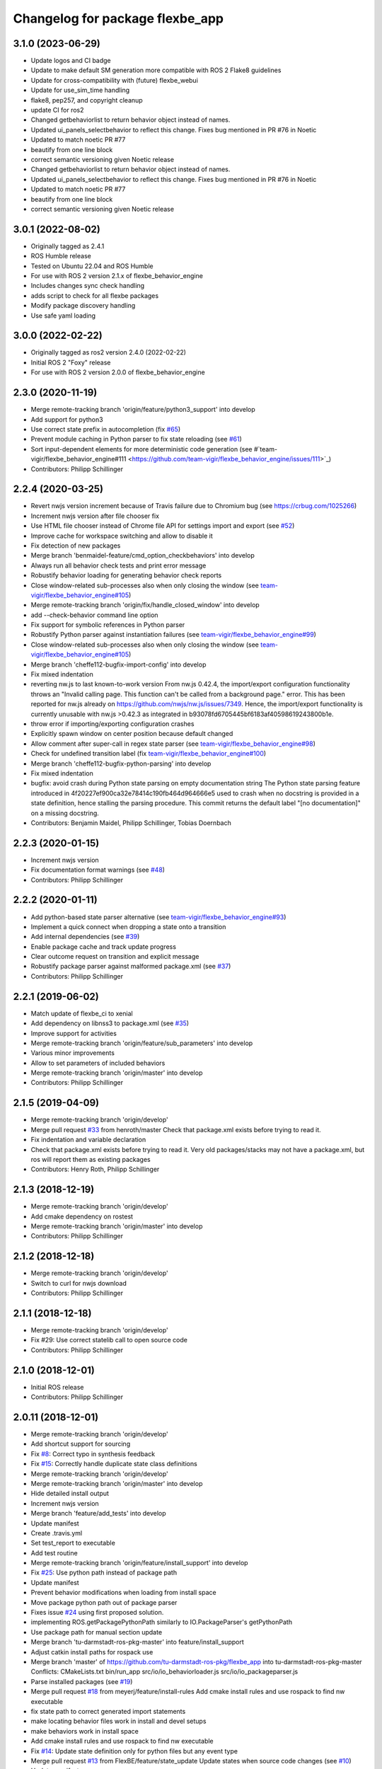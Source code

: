 ^^^^^^^^^^^^^^^^^^^^^^^^^^^^^^^^
Changelog for package flexbe_app
^^^^^^^^^^^^^^^^^^^^^^^^^^^^^^^^
3.1.0 (2023-06-29)
------------------
* Update logos and CI badge
* Update to make default SM generation more compatible with ROS 2 Flake8 guidelines
* Update for cross-compatibility with (future) flexbe_webui
* Update for use_sim_time handling
* flake8, pep257, and copyright cleanup
* update CI for ros2
* Changed getbehaviorlist to return behavior object instead of names. 
* Updated ui_panels_selectbehavior to reflect this change. Fixes bug mentioned in PR #76 in Noetic
* Updated to match noetic PR #77
* beautify from one line block
* correct semantic versioning given Noetic release
* Changed getbehaviorlist to return behavior object instead of names. 
* Updated ui_panels_selectbehavior to reflect this change. Fixes bug mentioned in PR #76 in Noetic
* Updated to match noetic PR #77
* beautify from one line block
* correct semantic versioning given Noetic release

3.0.1 (2022-08-02)
------------------
* Originally tagged as 2.4.1
* ROS Humble release
* Tested on Ubuntu 22.04 and ROS Humble
* For use with ROS 2 version 2.1.x of flexbe_behavior_engine
* Includes changes sync check handling
* adds script to check for all flexbe packages
* Modify package discovery handling
* Use safe yaml loading

3.0.0 (2022-02-22)
------------------
* Originally tagged as ros2 version 2.4.0 (2022-02-22)
* Initial ROS 2 "Foxy" release
* For use with ROS 2 version 2.0.0 of flexbe_behavior_engine

2.3.0 (2020-11-19)
------------------
* Merge remote-tracking branch 'origin/feature/python3_support' into develop
* Add support for python3
* Use correct state prefix in autocompletion
  (fix `#65 <https://github.com/FlexBE/flexbe_app/issues/65>`_)
* Prevent module caching in Python parser to fix state reloading
  (see `#61 <https://github.com/FlexBE/flexbe_app/issues/61>`_)
* Sort input-dependent elements for more deterministic code generation
  (see #`team-vigir/flexbe_behavior_engine#111 <https://github.com/team-vigir/flexbe_behavior_engine/issues/111>`_)
* Contributors: Philipp Schillinger

2.2.4 (2020-03-25)
------------------
* Revert nwjs version increment because of Travis failure due to Chromium bug
  (see https://crbug.com/1025266)
* Increment nwjs version after file chooser fix
* Use HTML file chooser instead of Chrome file API for settings import and export
  (see `#52 <https://github.com/FlexBE/flexbe_app/issues/52>`_)
* Improve cache for workspace switching and allow to disable it
* Fix detection of new packages
* Merge branch 'benmaidel-feature/cmd_option_checkbehaviors' into develop
* Always run all behavior check tests and print error message
* Robustify behavior loading for generating behavior check reports
* Close window-related sub-processes also when only closing the window
  (see `team-vigir/flexbe_behavior_engine#105 <https://github.com/team-vigir/flexbe_behavior_engine/issues/105>`_)
* Merge remote-tracking branch 'origin/fix/handle_closed_window' into develop
* add --check-behavior command line option
* Fix support for symbolic references in Python parser
* Robustify Python parser against instantiation failures
  (see `team-vigir/flexbe_behavior_engine#99 <https://github.com/team-vigir/flexbe_behavior_engine/issues/99>`_)
* Close window-related sub-processes also when only closing the window
  (see `team-vigir/flexbe_behavior_engine#105 <https://github.com/team-vigir/flexbe_behavior_engine/issues/105>`_)
* Merge branch 'cheffe112-bugfix-import-config' into develop
* Fix mixed indentation
* reverting nw.js to last known-to-work version
  From nw.js 0.42.4, the import/export configuration functionality throws an "Invalid calling page. This function can't be called from a background page." error. This has been reported for nw.js already on https://github.com/nwjs/nw.js/issues/7349.
  Hence, the import/export functionality is currently unusable with nw.js >0.42.3 as integrated in b93078fd6705445bf6183af40598619243800b1e.
* throw error if importing/exporting configuration crashes
* Explicitly spawn window on center position because default changed
* Allow comment after super-call in regex state parser
  (see `team-vigir/flexbe_behavior_engine#98 <https://github.com/team-vigir/flexbe_behavior_engine/issues/98>`_)
* Check for undefined transition label (fix `team-vigir/flexbe_behavior_engine#100 <https://github.com/team-vigir/flexbe_behavior_engine/issues/100>`_)
* Merge branch 'cheffe112-bugfix-python-parsing' into develop
* Fix mixed indentation
* bugfix: avoid crash during Python state parsing on empty documentation string
  The Python state parsing feature introduced in 4f20227ef900ca32e78414c190fb464d964666e5 used to crash when no docstring is provided in a state definition, hence stalling the parsing procedure. This commit returns the default label "[no documentation]" on a missing docstring.
* Contributors: Benjamin Maidel, Philipp Schillinger, Tobias Doernbach

2.2.3 (2020-01-15)
------------------
* Increment nwjs version
* Fix documentation format warnings (see `#48 <https://github.com/FlexBE/flexbe_app/issues/48>`_)
* Contributors: Philipp Schillinger

2.2.2 (2020-01-11)
------------------
* Add python-based state parser alternative (see `team-vigir/flexbe_behavior_engine#93 <https://github.com/team-vigir/flexbe_behavior_engine/issues/93>`_)
* Implement a quick connect when dropping a state onto a transition
* Add internal dependencies (see `#39 <https://github.com/FlexBE/flexbe_app/issues/39>`_)
* Enable package cache and track update progress
* Clear outcome request on transition and explicit message
* Robustify package parser against malformed package.xml (see `#37 <https://github.com/FlexBE/flexbe_app/issues/37>`_)
* Contributors: Philipp Schillinger

2.2.1 (2019-06-02)
------------------
* Match update of flexbe_ci to xenial
* Add dependency on libnss3 to package.xml (see `#35 <https://github.com/FlexBE/flexbe_app/issues/35>`_)
* Improve support for activities
* Merge remote-tracking branch 'origin/feature/sub_parameters' into develop
* Various minor improvements
* Allow to set parameters of included behaviors
* Merge remote-tracking branch 'origin/master' into develop
* Contributors: Philipp Schillinger

2.1.5 (2019-04-09)
------------------
* Merge remote-tracking branch 'origin/develop'
* Merge pull request `#33 <https://github.com/FlexBE/flexbe_app/issues/33>`_ from henroth/master
  Check that package.xml exists before trying to read it.
* Fix indentation and variable declaration
* Check that package.xml exists before trying to read it. Very old packages/stacks may not have a package.xml, but ros will report them as existing packages
* Contributors: Henry Roth, Philipp Schillinger

2.1.3 (2018-12-19)
------------------
* Merge remote-tracking branch 'origin/develop'
* Add cmake dependency on rostest
* Merge remote-tracking branch 'origin/master' into develop
* Contributors: Philipp Schillinger

2.1.2 (2018-12-18)
------------------
* Merge remote-tracking branch 'origin/develop'
* Switch to curl for nwjs download
* Contributors: Philipp Schillinger

2.1.1 (2018-12-18)
------------------
* Merge remote-tracking branch 'origin/develop'
* Fix #29: Use correct statelib call to open source code
* Contributors: Philipp Schillinger

2.1.0 (2018-12-01)
------------------
* Initial ROS release
* Contributors: Philipp Schillinger

2.0.11 (2018-12-01)
-------------------
* Merge remote-tracking branch 'origin/develop'
* Add shortcut support for sourcing
* Fix `#8 <https://github.com/FlexBE/flexbe_app/issues/8>`_: Correct typo in synthesis feedback
* Fix `#15 <https://github.com/FlexBE/flexbe_app/issues/15>`_: Correctly handle duplicate state class definitions
* Merge remote-tracking branch 'origin/develop'
* Merge remote-tracking branch 'origin/master' into develop
* Hide detailed install output
* Increment nwjs version
* Merge branch 'feature/add_tests' into develop
* Update manifest
* Create .travis.yml
* Set test_report to executable
* Add test routine
* Merge remote-tracking branch 'origin/feature/install_support' into develop
* Fix `#25 <https://github.com/FlexBE/flexbe_app/issues/25>`_: Use python path instead of package path
* Update manifest
* Prevent behavior modifications when loading from install space
* Move package python path out of package parser
* Fixes issue `#24 <https://github.com/FlexBE/flexbe_app/issues/24>`_ using first proposed solution.
* implementing ROS.getPackagePythonPath similarly to IO.PackageParser's getPythonPath
* Use package path for manual section update
* Merge branch 'tu-darmstadt-ros-pkg-master' into feature/install_support
* Adjust catkin install paths for rospack use
* Merge branch 'master' of https://github.com/tu-darmstadt-ros-pkg/flexbe_app into tu-darmstadt-ros-pkg-master
  Conflicts:
  CMakeLists.txt
  bin/run_app
  src/io/io_behaviorloader.js
  src/io/io_packageparser.js
* Parse installed packages (see `#19 <https://github.com/FlexBE/flexbe_app/issues/19>`_)
* Merge pull request `#18 <https://github.com/FlexBE/flexbe_app/issues/18>`_ from meyerj/feature/install-rules
  Add cmake install rules and use rospack to find nw executable
* fix state path to correct generated import statements
* make locating behavior files work in install and devel setups
* make behaviors work in install space
* Add cmake install rules and use rospack to find nw executable
* Fix `#14 <https://github.com/FlexBE/flexbe_app/issues/14>`_: Update state definition only for python files but any event type
* Merge pull request `#13 <https://github.com/FlexBE/flexbe_app/issues/13>`_ from FlexBE/feature/state_update
  Update states when source code changes (see `#10 <https://github.com/FlexBE/flexbe_app/issues/10>`_)
* Update manifest
* Update states when source code changes (see `#10 <https://github.com/FlexBE/flexbe_app/issues/10>`_)
* Contributors: Dorian Scholz, Dustin Gooding, Johannes Meyer, Philipp Schillinger

2.0.10 (2018-11-24)
-------------------
* Merge remote-tracking branch 'origin/develop'
* Contributors: Philipp Schillinger

2.0.6 (2018-03-04)
------------------
* Merge remote-tracking branch 'origin/develop'
* Make behavior name processing more robust (fix `team-vigir/flexbe_behavior_engine#51 <https://github.com/team-vigir/flexbe_behavior_engine/issues/51>`_)
* Update manifest
* Fix `#12 <https://github.com/FlexBE/flexbe_app/issues/12>`_: Improved responsiveness of connecting transitions
* Fix `#9 <https://github.com/FlexBE/flexbe_app/issues/9>`_: Correctly reset transitions to outcomes and add removal
* Remove requirement of keyring access
* Merge remote-tracking branch 'origin/feature/autoinstall' into develop
* Merge remote-tracking branch 'origin/master' into feature/autoinstall
* Install nwjs on running catkin build
* Removed nwjs files and added install to first execution
* Contributors: Philipp Schillinger

2.0.5 (2017-10-01)
------------------
* Several minor additions and fixes
* Update manifest
* Can select to use default values for behavior input keys (see `team-vigir/flexbe_behavior_engine#38 <https://github.com/team-vigir/flexbe_behavior_engine/issues/38>`_)
* Fix `#7 <https://github.com/FlexBE/flexbe_app/issues/7>`_: Whitespace before first state parameter now optional
* Fix `#6 <https://github.com/FlexBE/flexbe_app/issues/6>`_: Compare float value not int for parameter value bounds
* Enable utf-8 encoding in generated behaviors
* Fix `#5 <https://github.com/FlexBE/flexbe_app/issues/5>`_: Negative values for numeric parameters
* Added support for state and behavior packages in editor
* Contributors: Philipp Schillinger

2.0.2 (2017-04-23)
------------------
* Update manifest
* Add button to view state source code
* Fix: use correct attribute to determine drag indicator width
* Fix: stop that states jump to zero if move icon is only clicked
* Fix: creating a new behavior fails when onboard engine is running (see `#4 <https://github.com/FlexBE/flexbe_app/issues/4>`_)
* Fix: creating a new behavior fails without error log (see `#4 <https://github.com/FlexBE/flexbe_app/issues/4>`_)
* Fixed missing yaml import in ROS action client
* Support opening multiple windows
* Only update drawing on outcome request if available (fixes `#2 <https://github.com/FlexBE/flexbe_app/issues/2>`_)
* Contributors: Philipp Schillinger

2.0.1 (2017-02-25)
------------------
* Update manifest
* Fix to avoid placement of new states under container path label
* Fixed function reference for visual update of autonomy level change
* Removed deprecated roslib import
* Contributors: Philipp Schillinger

2.0.0 (2017-01-16)
------------------
* Update README.md
* Made required files executable
* Initial commit of software
* Update README.md
* Initial commit
* Contributors: Philipp Schillinger
